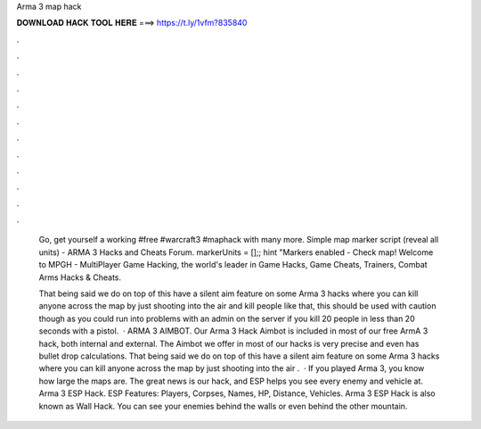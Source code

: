 Arma 3 map hack



𝐃𝐎𝐖𝐍𝐋𝐎𝐀𝐃 𝐇𝐀𝐂𝐊 𝐓𝐎𝐎𝐋 𝐇𝐄𝐑𝐄 ===> https://t.ly/1vfm?835840



.



.



.



.



.



.



.



.



.



.



.



.

 Go, get yourself a working #free #warcraft3 #maphack with many more. Simple map marker script (reveal all units) - ARMA 3 Hacks and Cheats Forum. markerUnits = [];; hint "Markers enabled - Check map! Welcome to MPGH - MultiPlayer Game Hacking, the world's leader in Game Hacks, Game Cheats, Trainers, Combat Arms Hacks & Cheats.
 
 That being said we do on top of this have a silent aim feature on some Arma 3 hacks where you can kill anyone across the map by just shooting into the air and kill people like that, this should be used with caution though as you could run into problems with an admin on the server if you kill 20 people in less than 20 seconds with a pistol.  · ARMA 3 AIMBOT. Our Arma 3 Hack Aimbot is included in most of our free ArmA 3 hack, both internal and external. The Aimbot we offer in most of our hacks is very precise and even has bullet drop calculations. That being said we do on top of this have a silent aim feature on some Arma 3 hacks where you can kill anyone across the map by just shooting into the air .  · If you played Arma 3, you know how large the maps are. The great news is our hack, and ESP helps you see every enemy and vehicle at. Arma 3 ESP Hack. ESP Features: Players, Corpses, Names, HP, Distance, Vehicles. Arma 3 ESP Hack is also known as Wall Hack. You can see your enemies behind the walls or even behind the other mountain.
